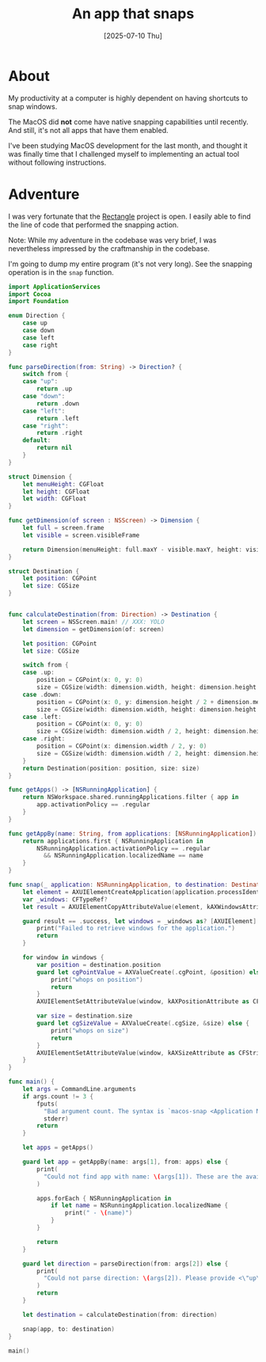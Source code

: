 #+title: An app that snaps
#+categories: swift
#+date: [2025-07-10 Thu]

* About

My productivity at a computer is highly dependent on having shortcuts to snap
windows.

The MacOS did *not* come have native snapping capabilities until recently. And
still, it's not all apps that have them enabled.

I've been studying MacOS development for the last month, and thought it was
finally time that I challenged myself to implementing an actual tool without
following instructions.

* Adventure

I was very fortunate that the [[https://rectangleapp.com][Rectangle]] project is open. I easily able to find
the line of code that performed the snapping action.

Note: While my adventure in the codebase was very brief, I was nevertheless
impressed by the craftmanship in the codebase.

I'm going to dump my entire program (it's not very long). See the snapping
operation is in the ~snap~ function.

#+begin_src swift
  import ApplicationServices
  import Cocoa
  import Foundation

  enum Direction {
      case up
      case down
      case left
      case right
  }

  func parseDirection(from: String) -> Direction? {
      switch from {
      case "up":
          return .up
      case "down":
          return .down
      case "left":
          return .left
      case "right":
          return .right
      default:
          return nil
      }
  }

  struct Dimension {
      let menuHeight: CGFloat
      let height: CGFloat
      let width: CGFloat
  }

  func getDimension(of screen : NSScreen) -> Dimension {
      let full = screen.frame
      let visible = screen.visibleFrame

      return Dimension(menuHeight: full.maxY - visible.maxY, height: visible.height, width: visible.width)
  }

  struct Destination {
      let position: CGPoint
      let size: CGSize
  }


  func calculateDestination(from: Direction) -> Destination {
      let screen = NSScreen.main! // XXX: YOLO
      let dimension = getDimension(of: screen)

      let position: CGPoint
      let size: CGSize

      switch from {
      case .up:
          position = CGPoint(x: 0, y: 0)
          size = CGSize(width: dimension.width, height: dimension.height / 2)
      case .down:
          position = CGPoint(x: 0, y: dimension.height / 2 + dimension.menuHeight)
          size = CGSize(width: dimension.width, height: dimension.height / 2)
      case .left:
          position = CGPoint(x: 0, y: 0)
          size = CGSize(width: dimension.width / 2, height: dimension.height)
      case .right:
          position = CGPoint(x: dimension.width / 2, y: 0)
          size = CGSize(width: dimension.width / 2, height: dimension.height)
      }
      return Destination(position: position, size: size)
  }

  func getApps() -> [NSRunningApplication] {
      return NSWorkspace.shared.runningApplications.filter { app in
          app.activationPolicy == .regular
      }
  }

  func getAppBy(name: String, from applications: [NSRunningApplication]) -> NSRunningApplication? {
      return applications.first { NSRunningApplication in
          NSRunningApplication.activationPolicy == .regular
            && NSRunningApplication.localizedName == name
      }
  }

  func snap(_ application: NSRunningApplication, to destination: Destination) {
      let element = AXUIElementCreateApplication(application.processIdentifier)
      var _windows: CFTypeRef?
      let result = AXUIElementCopyAttributeValue(element, kAXWindowsAttribute as CFString, &_windows)

      guard result == .success, let windows = _windows as? [AXUIElement] else {
          print("Failed to retrieve windows for the application.")
          return
      }

      for window in windows {
          var position = destination.position
          guard let cgPointValue = AXValueCreate(.cgPoint, &position) else {
              print("whops on position")
              return
          }
          AXUIElementSetAttributeValue(window, kAXPositionAttribute as CFString, cgPointValue)

          var size = destination.size
          guard let cgSizeValue = AXValueCreate(.cgSize, &size) else {
              print("whops on size")
              return
          }
          AXUIElementSetAttributeValue(window, kAXSizeAttribute as CFString, cgSizeValue)
      }
  }

  func main() {
      let args = CommandLine.arguments
      if args.count != 3 {
          fputs(
            "Bad argument count. The syntax is `macos-snap <Application Name> <\"up\"|\"down\"|\"left\"|\"right\">\n",
            stderr)
          return
      }

      let apps = getApps()

      guard let app = getAppBy(name: args[1], from: apps) else {
          print(
            "Could not find app with name: \(args[1]). These are the available names of the apps that can be snapped:"
          )

          apps.forEach { NSRunningApplication in
              if let name = NSRunningApplication.localizedName {
                  print(" - \(name)")
              }
          }

          return
      }

      guard let direction = parseDirection(from: args[2]) else {
          print(
            "Could not parse direction: \(args[2]). Please provide <\"up\"|\"down\"|\"left\"|\"right\"> as direction."
          )
          return
      }

      let destination = calculateDestination(from: direction)

      snap(app, to: destination)
  }

  main()
#+end_src
